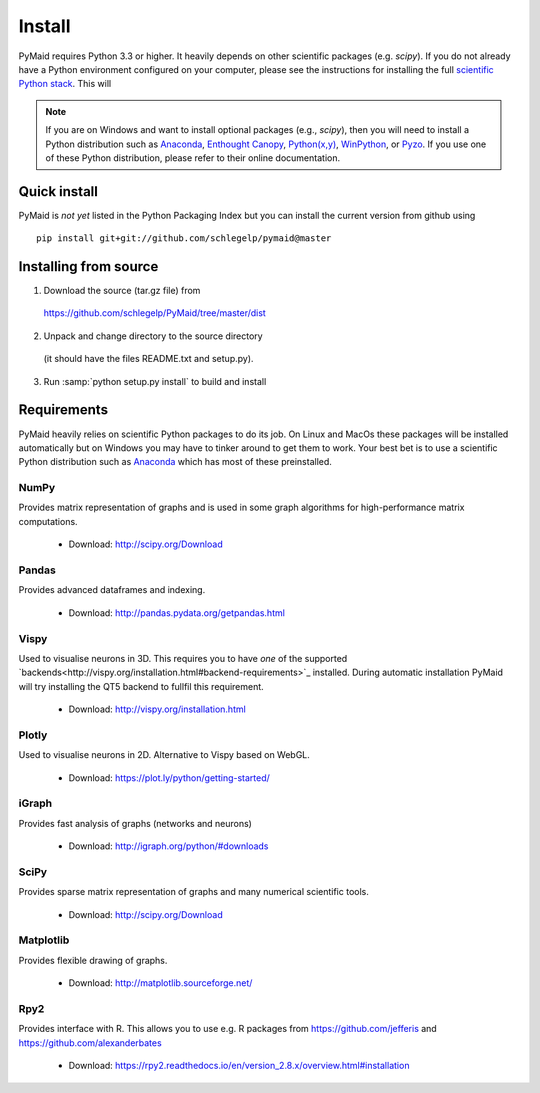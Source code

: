 Install
=======

PyMaid requires Python 3.3 or higher. It heavily depends on other
scientific packages (e.g. `scipy`). If you do not already
have a Python environment configured on your computer, please see the
instructions for installing the full `scientific Python stack
<https://scipy.org/install.html>`_. This will 

.. note::
   If you are on Windows and want to install optional packages (e.g., `scipy`),
   then you will need to install a Python distribution such as
   `Anaconda <https://www.continuum.io/downloads>`_,
   `Enthought Canopy <https://www.enthought.com/products/canopy/>`_,
   `Python(x,y) <http://python-xy.github.io/>`_,
   `WinPython <https://winpython.github.io/>`_, or
   `Pyzo <http://www.pyzo.org/>`_.
   If you use one of these Python distribution, please refer to their online
   documentation.

Quick install
-------------

PyMaid is *not yet* listed in the Python Packaging Index but you can install
the current version from github using

::

   pip install git+git://github.com/schlegelp/pymaid@master

Installing from source
----------------------

1. Download the source (tar.gz file) from
 https://github.com/schlegelp/PyMaid/tree/master/dist

2. Unpack and change directory to the source directory
 (it should have the files README.txt and setup.py).

3. Run :samp:`python setup.py install` to build and install

Requirements 
------------

PyMaid heavily relies on scientific Python packages to do its job. 
On Linux and MacOs these packages will be installed automatically
but on Windows you may have to tinker around to get them to work.
Your best bet is to use a scientific Python distribution such
as `Anaconda <https://www.continuum.io/downloads>`_ which has
most of these preinstalled. 


NumPy
*****
Provides matrix representation of graphs and is used in some graph algorithms for high-performance matrix computations.

  - Download: http://scipy.org/Download

Pandas
******
Provides advanced dataframes and indexing.

	- Download: http://pandas.pydata.org/getpandas.html

Vispy
*****
Used to visualise neurons in 3D. This requires you to have *one* of 
the supported `backends<http://vispy.org/installation.html#backend-requirements>`_ 
installed. During automatic installation PyMaid will try installing the QT5 
backend to fullfil this requirement.

  - Download: http://vispy.org/installation.html

Plotly
******
Used to visualise neurons in 2D. Alternative to Vispy based on WebGL.

  - Download: https://plot.ly/python/getting-started/

iGraph
******
Provides fast analysis of graphs (networks and neurons)

  - Download: http://igraph.org/python/#downloads

SciPy
*****
Provides sparse matrix representation of graphs and many numerical scientific tools.

  - Download: http://scipy.org/Download

Matplotlib
**********
Provides flexible drawing of graphs.

  - Download: http://matplotlib.sourceforge.net/

Rpy2
****
Provides interface with R. This allows you to use e.g. R packages from https://github.com/jefferis and https://github.com/alexanderbates 

  - Download: https://rpy2.readthedocs.io/en/version_2.8.x/overview.html#installation

